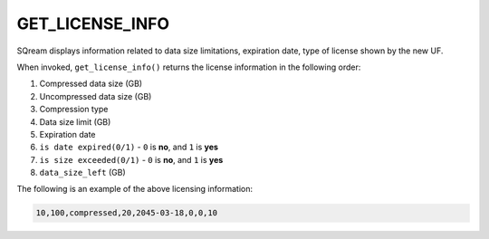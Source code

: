 .. _get_license_info:

********************
GET_LICENSE_INFO
********************

SQream displays information related to data size limitations, expiration date, type of license shown by the new UF.

When invoked, ``get_license_info()`` returns the license information in the following order:

1. Compressed data size (GB)
2. Uncompressed data size (GB)
3. Compression type
4. Data size limit (GB)
5. Expiration date
6. ``is date expired(0/1)`` - ``0`` is **no**, and ``1`` is **yes**
7. ``is size exceeded(0/1)`` - ``0`` is **no**, and ``1`` is **yes**
8. ``data_size_left`` (GB)

The following is an example of the above licensing information:
  
.. code-block:: none
     
   10,100,compressed,20,2045-03-18,0,0,10
